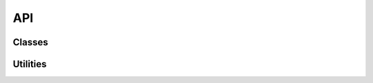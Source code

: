 API
=======

Classes
-------

.. doxygenclass:: cifx::ethercat::Slave
    :members:
    :protected-members:
    :private-members:

.. doxygenclass:: cifx::ethercat::Master
    :members:
    :protected-members:
    :private-members:

Utilities
---------

.. doxygenfunction:: cifx::ethercat::get_firmware_path
